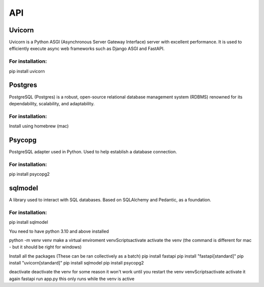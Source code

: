 ===
API
===

.. autosummary::
   :toctree: generated

   lumache

Uvicorn
=======

Uvicorn is a Python ASGI (Asynchronous Server Gateway Interface) server with excellent performance. It is used to efficiently execute async web frameworks such as Django ASGI and FastAPI.

For installation:
-----------------
pip install uvicorn

Postgres
========
PostgreSQL (Postgres) is a robust, open-source relational database management system (RDBMS) renowned for its dependability, scalability, and adaptability.

For installation:
-----------------
Install using homebrew (mac)

Psycopg
=======
PostgreSQL adapter used in Python. Used to help establish a database connection.

For installation:
-----------------
pip install psycopg2

sqlmodel 
========
A library used to interact with SQL databases.  Based on SQLAlchemy and Pedantic, as a foundation.

For installation:
-----------------
pip install sqlmodel


You need to have python 3.10 and above installed

python -m venv venv make a virtual enviroment
venv\Scripts\activate activate the venv (the command is different for mac - but it should be right for windows)

Install all the packages
(These can be ran collectively as a batch)
pip install fastapi
pip install "fastapi[standard]" 
pip install "uvicorn[standard]"
pip install sqlmodel
pip install psycopg2

deactivate deactivate the venv for some reason it won't work until you restart the venv
venv\Scripts\activate activate it again
fastapi run app.py this only runs while the venv is active
